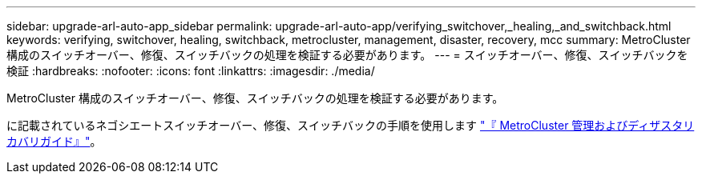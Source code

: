 ---
sidebar: upgrade-arl-auto-app_sidebar 
permalink: upgrade-arl-auto-app/verifying_switchover,_healing,_and_switchback.html 
keywords: verifying, switchover, healing, switchback, metrocluster, management, disaster, recovery, mcc 
summary: MetroCluster 構成のスイッチオーバー、修復、スイッチバックの処理を検証する必要があります。 
---
= スイッチオーバー、修復、スイッチバックを検証
:hardbreaks:
:nofooter: 
:icons: font
:linkattrs: 
:imagesdir: ./media/


[role="lead"]
MetroCluster 構成のスイッチオーバー、修復、スイッチバックの処理を検証する必要があります。

に記載されているネゴシエートスイッチオーバー、修復、スイッチバックの手順を使用します link:https://docs.netapp.com/ontap-9/topic/com.netapp.doc.dot-mcc-mgmt-dr/home.html["『 MetroCluster 管理およびディザスタリカバリガイド』"]。
